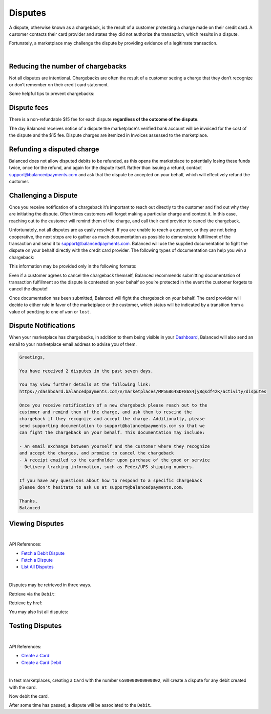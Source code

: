 .. _guides.disputes:

Disputes
==========

A dispute, otherwise known as a chargeback, is the result of a customer protesting
a charge made on their credit card. A customer contacts their card provider and states
they did not authorize the transaction, which results in a dispute.

Fortunately, a marketplace may challenge the dispute by providing evidence of a legitimate
transaction.

|


Reducing the number of chargebacks
------------------------------------

Not all disputes are intentional. Chargebacks are often the result of a customer seeing
a charge that they don’t recognize or don’t remember on their credit card statement.

Some helpful tips to prevent chargebacks:

.. cssclass:: list-noindent

  - \- Use an easily identifiable statement descriptor by setting ``appears_on_statement_as``
  - \- Set expectations regarding shipping times for physical goods and contact your customers right away if you’re alerted to any delays
  - \- Clearly state refund policies on your website
  - \- Make it very easy for customers to contact you, and respond in a timely fashion


Dispute fees
---------------

There is a non-refundable $15 fee for each dispute **regardless of the outcome of the dispute**.

The day Balanced receives notice of a dispute the marketplace's verified bank account
will be invoiced for the cost of the dispute and the $15 fee. Dispute charges are itemized
in Invoices assessed to the marketplace.

.. note::
  :header_class: alert alert-tab
  :body_class: alert alert-green
  
  Invoices are also accessible via the `Dashboard`_.


Refunding a disputed charge
-------------------------------

Balanced does not allow disputed debits to be refunded, as this opens the marketplace
to potentially losing these funds twice, once for the refund, and again for the dispute
itself. Rather than issuing a refund, contact support@balancedpayments.com and ask that
the dispute be accepted on your behalf, which will effectively refund the customer.


Challenging a Dispute
----------------------
Once you receive notification of a chargeback it’s important to reach out directly to
the customer and find out why they are initiating the dispute. Often times customers
will forget making a particular charge and contest it. In this case, reaching out to
the customer will remind them of the charge, and call their card provider to cancel
the chargeback.

.. note::
  :header_class: alert alert-tab-yellow
  :body_class: alert alert-yellow
  
  The $15 dispute fee will still be assessed even if the customer cancels the dispute.


Unfortunately, not all disputes are as easily resolved. If you are unable to reach a
customer, or they are not being cooperative, the next steps are to gather as much
documentation as possible to demonstrate fulfillment of the transaction and send it
to support@balancedpayments.com. Balanced will use the supplied documentation to
fight the dispute on your behalf directly with the credit card provider. The
following types of documentation can help you win a chargeback:

.. cssclass:: list-noindent

  - \- Tracking information for goods that are physically delivered, such as a Fedex/UPS tracking number, etc.
  - \- A PDF of any email exchanges between yourself and the customer where you remind them of the initial charge
  - \- Receipts of purchase emailed to the cardholder upon completion of the purchase process

This information may be provided only in the following formats:

.. cssclass:: list-noindent

  - \- pdf
  - \- docx
  - \- jpg

Even if a customer agrees to cancel the chargeback themself, Balanced recommends
submitting documentation of transaction fulfillment so the dispute is contested
on your behalf so you’re protected in the event the customer forgets to cancel
the dispute!

Once documentation has been submitted, Balanced will fight the chargeback on your
behalf. The card provider will decide to either rule in favor of the marketplace
or the customer, which status will be indicated by a transition from a value of
``pending`` to one of ``won`` or ``lost``. 


Dispute Notifications
-------------------------

When your marketplace has chargebacks, in addition to them being visible in your `Dashboard`_,
Balanced will also send an email to your marketplace email address to advise you of them.

.. code-block:: text

  Greetings, 

  You have received 2 disputes in the past seven days. 

  You may view further details at the following link:   
  https://dashboard.balancedpayments.com/#/marketplaces/MP5G864SDF86S4jy8qsdf4zK/activity/disputes 

  Once you receive notification of a new chargeback please reach out to the 
  customer and remind them of the charge, and ask them to rescind the 
  chargeback if they recognize and accept the charge. Additionally, please 
  send supporting documentation to support@balancedpayments.com so that we 
  can fight the chargeback on your behalf. This documentation may include: 

  - An email exchange between yourself and the customer where they recognize 
  and accept the charges, and promise to cancel the chargeback 
  - A receipt emailed to the cardholder upon purchase of the good or service 
  - Delivery tracking information, such as Fedex/UPS shipping numbers. 

  If you have any questions about how to respond to a specific chargeback 
  please don't hesitate to ask us at support@balancedpayments.com. 

  Thanks, 
  Balanced


Viewing Disputes
---------------------

|

API References:

.. cssclass:: list-noindent

- `Fetch a Debit Dispute </1.1/api/debits/#fetch-a-debit-dispute>`_
- `Fetch a Dispute </1.1/api/disputes/#fetch-a-dispute>`_
- `List All Disputes </1.1/api/disputes/#list-all-disputes>`_

|

Disputes may be retrieved in three ways.

Retrieve via the ``Debit``:

.. container:: section-ruby

  .. literalinclude:: examples/ruby/debit-dispute-show.rb
    :language: ruby

.. container:: section-python

  .. literalinclude:: examples/python/debit-dispute-show.py
    :language: python

.. container:: section-bash

  .. literalinclude:: examples/curl/debit-dispute-show.sh
     :language: bash

.. container:: section-php

  .. literalinclude:: examples/php/debit-dispute-show.php
    :language: php

.. container:: section-java

  .. literalinclude:: examples/java/debit-dispute-show.java
    :language: java

.. container:: section-node

  .. literalinclude:: examples/node/debit-dispute-show.js
    :language: javascript


Retrieve by href:

.. container:: section-ruby

  .. literalinclude:: examples/ruby/dispute-show.rb
    :language: ruby

.. container:: section-python

  .. literalinclude:: examples/python/dispute-show.py
    :language: python

.. container:: section-bash

  .. literalinclude:: examples/curl/dispute-show.sh
     :language: bash

.. container:: section-php

  .. literalinclude:: examples/php/dispute-show.php
    :language: php

.. container:: section-java

  .. literalinclude:: examples/java/dispute-show.java
    :language: java

.. container:: section-node

  .. literalinclude:: examples/node/dispute-show.js
    :language: javascript


You may also list all disputes:

.. container:: section-ruby

  .. literalinclude:: examples/ruby/dispute-list.rb
    :language: ruby

.. container:: section-python

  .. literalinclude:: examples/python/dispute-list.py
    :language: python

.. container:: section-bash

  .. literalinclude:: examples/curl/dispute-list.sh
     :language: bash

.. container:: section-php

  .. literalinclude:: examples/php/dispute-list.php
    :language: php

.. container:: section-java

  .. literalinclude:: examples/java/dispute-list.java
    :language: java

.. container:: section-node

  .. literalinclude:: examples/node/dispute-list.js
    :language: javascript


.. note::
  :header_class: alert alert-tab
  :body_class: alert alert-green
  
  Disputes are also accessible via the `Dashboard`_.


Testing Disputes
------------------

|

API References:

.. cssclass:: list-noindent

- `Create a Card </1.1/api/cards/#create-a-card-direct>`_
- `Create a Card Debit </1.1/api/debits/#create-a-card-debit>`_

|

In test marketplaces, creating a ``Card`` with the number ``6500000000000002``, will create a dispute for
any debit created with the card.


.. container:: section-ruby

  .. literalinclude:: examples/ruby/card-create-dispute.rb
    :language: ruby

.. container:: section-python

  .. literalinclude:: examples/python/card-create-dispute.py
    :language: python

.. container:: section-bash

  .. literalinclude:: examples/curl/card-create-dispute.sh
     :language: bash

.. container:: section-php

  .. literalinclude:: examples/php/card-create-dispute.php
    :language: php

.. container:: section-java

  .. literalinclude:: examples/java/card-create-dispute.java
    :language: java

.. container:: section-node

  .. literalinclude:: examples/node/card-create-dispute.js
    :language: javascript


Now debit the card.


.. container:: section-ruby

  .. literalinclude:: examples/ruby/card-debit.rb
    :language: ruby

.. container:: section-python

  .. literalinclude:: examples/python/card-debit.py
    :language: python

.. container:: section-bash

  .. literalinclude:: examples/curl/card-debit.sh
     :language: bash

.. container:: section-php

  .. literalinclude:: examples/php/card-debit.php
    :language: php

.. container:: section-java

  .. literalinclude:: examples/java/card-debit.java
    :language: java

.. container:: section-node

  .. literalinclude:: examples/node/card-debit.js
    :language: javascript


After some time has passed, a dispute will be associated to the ``Debit``.






.. _Dashboard: https://dashboard.balancedpayments.com/

